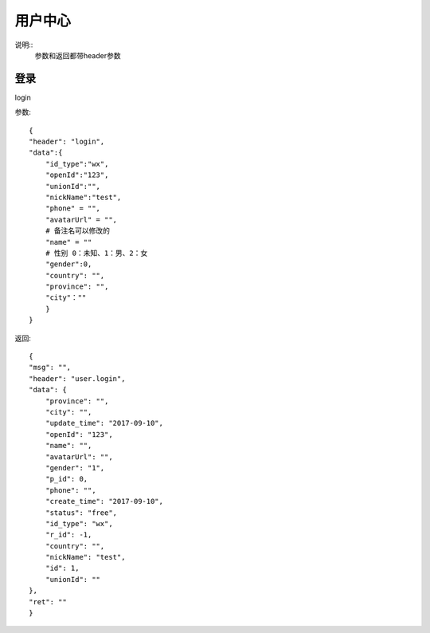 用户中心
==============================
说明::
    参数和返回都带header参数

登录
-------------------
login

参数::

        {
        "header": "login",
        "data":{
            "id_type":"wx",
            "openId":"123",
            "unionId":"",
            "nickName":"test",
            "phone" = "",
            "avatarUrl" = "",
            # 备注名可以修改的
            "name" = ""
            # 性别 0：未知、1：男、2：女
            "gender":0,
            "country": "",
            "province": "",
            "city"：""
            }
        }

返回::

    {
    "msg": "",
    "header": "user.login",
    "data": {
        "province": "",
        "city": "",
        "update_time": "2017-09-10",
        "openId": "123",
        "name": "",
        "avatarUrl": "",
        "gender": "1",
        "p_id": 0,
        "phone": "",
        "create_time": "2017-09-10",
        "status": "free",
        "id_type": "wx",
        "r_id": -1,
        "country": "",
        "nickName": "test",
        "id": 1,
        "unionId": ""
    },
    "ret": ""
    }


